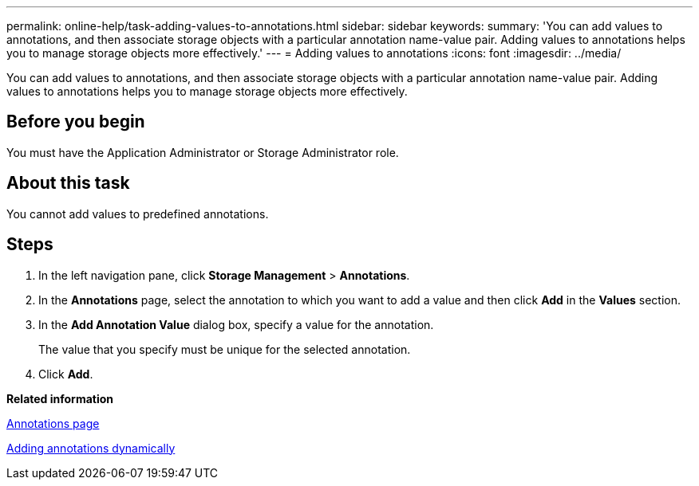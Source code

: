 ---
permalink: online-help/task-adding-values-to-annotations.html
sidebar: sidebar
keywords: 
summary: 'You can add values to annotations, and then associate storage objects with a particular annotation name-value pair. Adding values to annotations helps you to manage storage objects more effectively.'
---
= Adding values to annotations
:icons: font
:imagesdir: ../media/

[.lead]
You can add values to annotations, and then associate storage objects with a particular annotation name-value pair. Adding values to annotations helps you to manage storage objects more effectively.

== Before you begin

You must have the Application Administrator or Storage Administrator role.

== About this task

You cannot add values to predefined annotations.

== Steps

. In the left navigation pane, click *Storage Management* > *Annotations*.
. In the *Annotations* page, select the annotation to which you want to add a value and then click *Add* in the *Values* section.
. In the *Add Annotation Value* dialog box, specify a value for the annotation.
+
The value that you specify must be unique for the selected annotation.

. Click *Add*.

*Related information*

xref:reference-management-annotations-page.adoc[Annotations page]

xref:task-adding-annotations-dynamically.adoc[Adding annotations dynamically]
